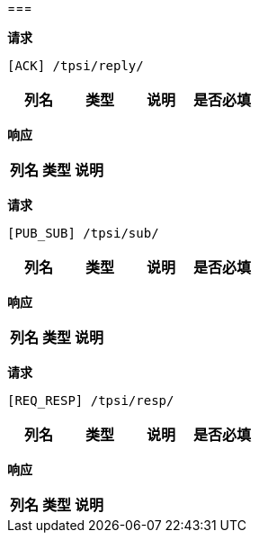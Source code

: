 === 
==== 


*请求*

 [ACK] /tpsi/reply/
|===
|列名|类型|说明|是否必填

|===

*响应*

|===
|列名|类型|说明

|===

==== 


*请求*

 [PUB_SUB] /tpsi/sub/
|===
|列名|类型|说明|是否必填

|===

*响应*

|===
|列名|类型|说明

|===

==== 


*请求*

 [REQ_RESP] /tpsi/resp/
|===
|列名|类型|说明|是否必填

|===

*响应*

|===
|列名|类型|说明

|===

